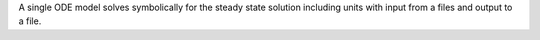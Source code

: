A single ODE model solves symbolically for the steady state solution including units with input from a files and output to a file.
